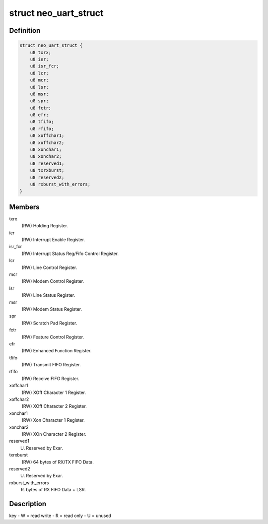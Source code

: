 .. -*- coding: utf-8; mode: rst -*-
.. src-file: drivers/staging/dgnc/dgnc_neo.h

.. _`neo_uart_struct`:

struct neo_uart_struct
======================

.. c:type:: struct neo_uart_struct

    Per channel/port NEO UART structure

.. _`neo_uart_struct.definition`:

Definition
----------

.. code-block:: c

    struct neo_uart_struct {
        u8 txrx;
        u8 ier;
        u8 isr_fcr;
        u8 lcr;
        u8 mcr;
        u8 lsr;
        u8 msr;
        u8 spr;
        u8 fctr;
        u8 efr;
        u8 tfifo;
        u8 rfifo;
        u8 xoffchar1;
        u8 xoffchar2;
        u8 xonchar1;
        u8 xonchar2;
        u8 reserved1;
        u8 txrxburst;
        u8 reserved2;
        u8 rxburst_with_errors;
    }

.. _`neo_uart_struct.members`:

Members
-------

txrx
    (RW) Holding Register.

ier
    (RW) Interrupt Enable Register.

isr_fcr
    (RW) Interrupt Status Reg/Fifo Control Register.

lcr
    (RW) Line Control Register.

mcr
    (RW) Modem Control Register.

lsr
    (RW) Line Status Register.

msr
    (RW) Modem Status Register.

spr
    (RW) Scratch Pad Register.

fctr
    (RW) Feature Control Register.

efr
    (RW) Enhanced Function Register.

tfifo
    (RW) Transmit FIFO Register.

rfifo
    (RW) Receive  FIFO Register.

xoffchar1
    (RW) XOff Character 1 Register.

xoffchar2
    (RW) XOff Character 2 Register.

xonchar1
    (RW) Xon Character 1 Register.

xonchar2
    (RW) XOn Character 2 Register.

reserved1
    (U) Reserved by Exar.

txrxburst
    (RW)  64 bytes of RX/TX FIFO Data.

reserved2
    (U) Reserved by Exar.

rxburst_with_errors
    (R) bytes of RX FIFO Data + LSR.

.. _`neo_uart_struct.description`:

Description
-----------

key - W = read write
- R = read only
- U = unused

.. This file was automatic generated / don't edit.

